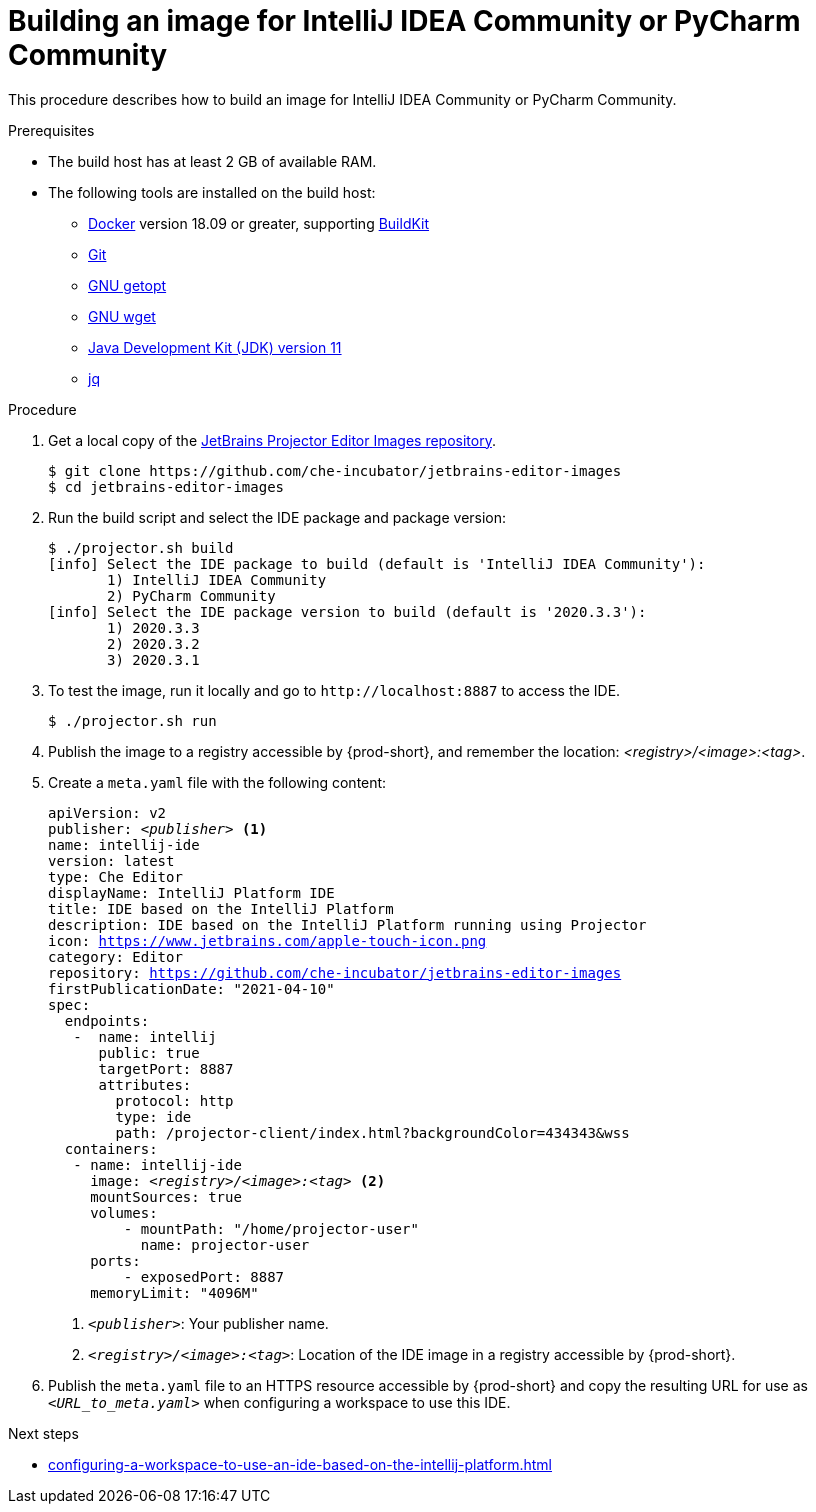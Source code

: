 [id="building-an-image-for-intellij-idea-community-or-pycharm-community_{context}"]
= Building an image for IntelliJ IDEA Community or PyCharm Community

This procedure describes how to build an image for IntelliJ IDEA Community or PyCharm Community.

.Prerequisites

* The build host has at least 2 GB of available RAM.

* The following tools are installed on the build host:

** link:https://www.docker.com/[Docker] version 18.09 or greater, supporting link:https://docs.docker.com/develop/develop-images/build_enhancements/[BuildKit]

** link:https://git-scm.com[Git]

** link:https://www.gnu.org/software/libc/manual/html_node/Getopt.html[GNU getopt]

** link:https://www.gnu.org/software/wget/[GNU wget]

** link:https://openjdk.java.net/projects/jdk/11/[Java Development Kit (JDK) version 11]

** link:https://stedolan.github.io/jq/[jq]


.Procedure

. Get a local copy of the link:https://github.com/che-incubator/jetbrains-editor-images[JetBrains Projector Editor Images repository].
+
----
$ git clone https://github.com/che-incubator/jetbrains-editor-images
$ cd jetbrains-editor-images
----

. Run the build script and select the IDE package and package version:
+
----
$ ./projector.sh build
[info] Select the IDE package to build (default is 'IntelliJ IDEA Community'):
       1) IntelliJ IDEA Community
       2) PyCharm Community
[info] Select the IDE package version to build (default is '2020.3.3'):
       1) 2020.3.3
       2) 2020.3.2
       3) 2020.3.1
----

. To test the image, run it locally and go to `++http://localhost:8887++` to access the IDE.
+
----
$ ./projector.sh run
----

. Publish the image to a registry accessible by {prod-short}, and remember the location: __<registry>/<image>:<tag>__.

. Create a `+meta.yaml+` file with the following content:
+
[source,yaml,subs="+quotes,macros,attributes"]
----
apiVersion: v2
publisher: __<publisher>__ <1>
name: intellij-ide
version: latest
type: Che Editor
displayName: IntelliJ Platform IDE
title: IDE based on the IntelliJ Platform
description: IDE based on the IntelliJ Platform running using Projector
icon: https://www.jetbrains.com/apple-touch-icon.png
category: Editor
repository: https://github.com/che-incubator/jetbrains-editor-images
firstPublicationDate: "2021-04-10"
spec:
  endpoints:
   -  name: intellij
      public: true
      targetPort: 8887
      attributes:
        protocol: http
        type: ide
        path: /projector-client/index.html?backgroundColor=434343&wss
  containers:
   - name: intellij-ide
     image: __<registry>/<image>:<tag>__ <2>
     mountSources: true
     volumes:
         - mountPath: "/home/projector-user"
           name: projector-user
     ports:
         - exposedPort: 8887
     memoryLimit: "4096M"
----
<1> `__<publisher>__`: Your publisher name.
<2> `__<registry>/<image>:<tag>__`: Location of the IDE image in a registry accessible by {prod-short}.

. Publish the `meta.yaml` file to an HTTPS resource accessible by {prod-short} and copy the resulting URL for use as `__<URL_to_meta.yaml>__` when configuring a workspace to use this IDE.

.Next steps

* xref:configuring-a-workspace-to-use-an-ide-based-on-the-intellij-platform.adoc[]


